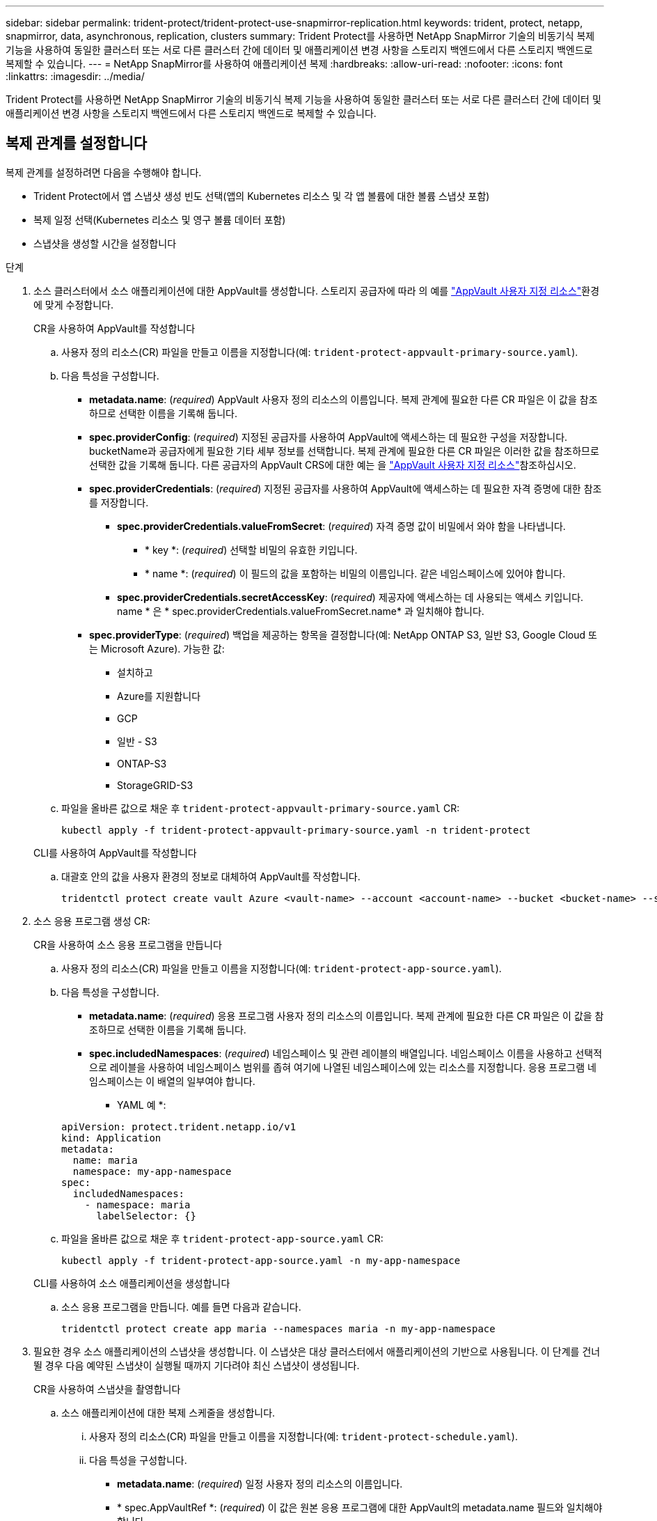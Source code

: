 ---
sidebar: sidebar 
permalink: trident-protect/trident-protect-use-snapmirror-replication.html 
keywords: trident, protect, netapp, snapmirror, data, asynchronous, replication, clusters 
summary: Trident Protect를 사용하면 NetApp SnapMirror 기술의 비동기식 복제 기능을 사용하여 동일한 클러스터 또는 서로 다른 클러스터 간에 데이터 및 애플리케이션 변경 사항을 스토리지 백엔드에서 다른 스토리지 백엔드로 복제할 수 있습니다. 
---
= NetApp SnapMirror를 사용하여 애플리케이션 복제
:hardbreaks:
:allow-uri-read: 
:nofooter: 
:icons: font
:linkattrs: 
:imagesdir: ../media/


[role="lead"]
Trident Protect를 사용하면 NetApp SnapMirror 기술의 비동기식 복제 기능을 사용하여 동일한 클러스터 또는 서로 다른 클러스터 간에 데이터 및 애플리케이션 변경 사항을 스토리지 백엔드에서 다른 스토리지 백엔드로 복제할 수 있습니다.



== 복제 관계를 설정합니다

복제 관계를 설정하려면 다음을 수행해야 합니다.

* Trident Protect에서 앱 스냅샷 생성 빈도 선택(앱의 Kubernetes 리소스 및 각 앱 볼륨에 대한 볼륨 스냅샷 포함)
* 복제 일정 선택(Kubernetes 리소스 및 영구 볼륨 데이터 포함)
* 스냅샷을 생성할 시간을 설정합니다


.단계
. 소스 클러스터에서 소스 애플리케이션에 대한 AppVault를 생성합니다. 스토리지 공급자에 따라 의 예를 link:trident-protect-appvault-custom-resources.html["AppVault 사용자 지정 리소스"]환경에 맞게 수정합니다.
+
[role="tabbed-block"]
====
.CR을 사용하여 AppVault를 작성합니다
--
.. 사용자 정의 리소스(CR) 파일을 만들고 이름을 지정합니다(예: `trident-protect-appvault-primary-source.yaml`).
.. 다음 특성을 구성합니다.
+
*** *metadata.name*: (_required_) AppVault 사용자 정의 리소스의 이름입니다. 복제 관계에 필요한 다른 CR 파일은 이 값을 참조하므로 선택한 이름을 기록해 둡니다.
*** *spec.providerConfig*: (_required_) 지정된 공급자를 사용하여 AppVault에 액세스하는 데 필요한 구성을 저장합니다. bucketName과 공급자에게 필요한 기타 세부 정보를 선택합니다. 복제 관계에 필요한 다른 CR 파일은 이러한 값을 참조하므로 선택한 값을 기록해 둡니다. 다른 공급자의 AppVault CRS에 대한 예는 을 link:trident-protect-appvault-custom-resources.html["AppVault 사용자 지정 리소스"]참조하십시오.
*** *spec.providerCredentials*: (_required_) 지정된 공급자를 사용하여 AppVault에 액세스하는 데 필요한 자격 증명에 대한 참조를 저장합니다.
+
**** *spec.providerCredentials.valueFromSecret*: (_required_) 자격 증명 값이 비밀에서 와야 함을 나타냅니다.
+
***** * key *: (_required_) 선택할 비밀의 유효한 키입니다.
***** * name *: (_required_) 이 필드의 값을 포함하는 비밀의 이름입니다. 같은 네임스페이스에 있어야 합니다.


**** *spec.providerCredentials.secretAccessKey*: (_required_) 제공자에 액세스하는 데 사용되는 액세스 키입니다. name * 은 * spec.providerCredentials.valueFromSecret.name* 과 일치해야 합니다.


*** *spec.providerType*: (_required_) 백업을 제공하는 항목을 결정합니다(예: NetApp ONTAP S3, 일반 S3, Google Cloud 또는 Microsoft Azure). 가능한 값:
+
**** 설치하고
**** Azure를 지원합니다
**** GCP
**** 일반 - S3
**** ONTAP-S3
**** StorageGRID-S3




.. 파일을 올바른 값으로 채운 후 `trident-protect-appvault-primary-source.yaml` CR:
+
[source, console]
----
kubectl apply -f trident-protect-appvault-primary-source.yaml -n trident-protect
----


--
.CLI를 사용하여 AppVault를 작성합니다
--
.. 대괄호 안의 값을 사용자 환경의 정보로 대체하여 AppVault를 작성합니다.
+
[source, console]
----
tridentctl protect create vault Azure <vault-name> --account <account-name> --bucket <bucket-name> --secret <secret-name>
----


--
====
. 소스 응용 프로그램 생성 CR:
+
[role="tabbed-block"]
====
.CR을 사용하여 소스 응용 프로그램을 만듭니다
--
.. 사용자 정의 리소스(CR) 파일을 만들고 이름을 지정합니다(예: `trident-protect-app-source.yaml`).
.. 다음 특성을 구성합니다.
+
*** *metadata.name*: (_required_) 응용 프로그램 사용자 정의 리소스의 이름입니다. 복제 관계에 필요한 다른 CR 파일은 이 값을 참조하므로 선택한 이름을 기록해 둡니다.
*** *spec.includedNamespaces*: (_required_) 네임스페이스 및 관련 레이블의 배열입니다. 네임스페이스 이름을 사용하고 선택적으로 레이블을 사용하여 네임스페이스 범위를 좁혀 여기에 나열된 네임스페이스에 있는 리소스를 지정합니다. 응용 프로그램 네임스페이스는 이 배열의 일부여야 합니다.
+
* YAML 예 *:

+
[source, yaml]
----
apiVersion: protect.trident.netapp.io/v1
kind: Application
metadata:
  name: maria
  namespace: my-app-namespace
spec:
  includedNamespaces:
    - namespace: maria
      labelSelector: {}
----


.. 파일을 올바른 값으로 채운 후 `trident-protect-app-source.yaml` CR:
+
[source, console]
----
kubectl apply -f trident-protect-app-source.yaml -n my-app-namespace
----


--
.CLI를 사용하여 소스 애플리케이션을 생성합니다
--
.. 소스 응용 프로그램을 만듭니다. 예를 들면 다음과 같습니다.
+
[source, console]
----
tridentctl protect create app maria --namespaces maria -n my-app-namespace
----


--
====
. 필요한 경우 소스 애플리케이션의 스냅샷을 생성합니다. 이 스냅샷은 대상 클러스터에서 애플리케이션의 기반으로 사용됩니다. 이 단계를 건너뛸 경우 다음 예약된 스냅샷이 실행될 때까지 기다려야 최신 스냅샷이 생성됩니다.
+
[role="tabbed-block"]
====
.CR을 사용하여 스냅샷을 촬영합니다
--
.. 소스 애플리케이션에 대한 복제 스케줄을 생성합니다.
+
... 사용자 정의 리소스(CR) 파일을 만들고 이름을 지정합니다(예: `trident-protect-schedule.yaml`).
... 다음 특성을 구성합니다.
+
**** *metadata.name*: (_required_) 일정 사용자 정의 리소스의 이름입니다.
**** * spec.AppVaultRef *: (_required_) 이 값은 원본 응용 프로그램에 대한 AppVault의 metadata.name 필드와 일치해야 합니다.
**** *spec.ApplicationRef*: (_required_) 이 값은 소스 응용 프로그램 CR의 metadata.name 필드와 일치해야 합니다.
**** *spec.backupRetention*: (_required_) 이 필드는 필수 필드이며 값을 0으로 설정해야 합니다.
**** * spec. enabled *: 반드시 true로 설정해야 합니다.
**** *spec.granularity*: 으로 설정해야 `Custom` 합니다.
**** *spec.recurrenceRule*: UTC 시간과 반복 간격으로 시작 날짜를 정의합니다.
**** *spec.snapshotRetention*: 2로 설정해야 합니다.
+
YAML 예:

+
[source, yaml]
----
apiVersion: protect.trident.netapp.io/v1
kind: Schedule
metadata:
  name: appmirror-schedule-0e1f88ab-f013-4bce-8ae9-6afed9df59a1
  namespace: my-app-namespace
spec:
  appVaultRef: generic-s3-trident-protect-src-bucket-04b6b4ec-46a3-420a-b351-45795e1b5e34
  applicationRef: maria
  backupRetention: "0"
  enabled: true
  granularity: custom
  recurrenceRule: |-
    DTSTART:20220101T000200Z
    RRULE:FREQ=MINUTELY;INTERVAL=5
  snapshotRetention: "2"
----


... 파일을 올바른 값으로 채운 후 `trident-protect-schedule.yaml` CR:
+
[source, console]
----
kubectl apply -f trident-protect-schedule.yaml -n my-app-namespace
----




--
.CLI를 사용하여 스냅샷을 생성합니다
--
.. 대괄호 안의 값을 사용자 환경의 정보로 대체하여 스냅샷을 생성합니다. 예를 들면 다음과 같습니다.
+
[source, console]
----
tridentctl protect create snapshot <my_snapshot_name> --appvault <my_appvault_name> --app <name_of_app_to_snapshot>
----


--
====
. 소스 클러스터에 적용한 AppVault CR과 동일한 소스 응용 프로그램 AppVault CR을 대상 클러스터에 생성하고 이름을 지정합니다(예: `trident-protect-appvault-primary-destination.yaml`).
. CR 적용:
+
[source, console]
----
kubectl apply -f trident-protect-appvault-primary-destination.yaml -n my-app-namespace
----
. 대상 클러스터에서 대상 응용 프로그램에 대한 AppVault를 생성합니다. 스토리지 공급자에 따라 의 예를 link:trident-protect-appvault-custom-resources.html["AppVault 사용자 지정 리소스"]환경에 맞게 수정합니다.
+
.. 사용자 정의 리소스(CR) 파일을 만들고 이름을 지정합니다(예: `trident-protect-appvault-secondary-destination.yaml`).
.. 다음 특성을 구성합니다.
+
*** *metadata.name*: (_required_) AppVault 사용자 정의 리소스의 이름입니다. 복제 관계에 필요한 다른 CR 파일은 이 값을 참조하므로 선택한 이름을 기록해 둡니다.
*** *spec.providerConfig*: (_required_) 지정된 공급자를 사용하여 AppVault에 액세스하는 데 필요한 구성을 저장합니다.  `bucketName`와 공급자에게 필요한 기타 세부 정보를 선택합니다. 복제 관계에 필요한 다른 CR 파일은 이러한 값을 참조하므로 선택한 값을 기록해 둡니다. 다른 공급자의 AppVault CRS에 대한 예는 을 link:trident-protect-appvault-custom-resources.html["AppVault 사용자 지정 리소스"]참조하십시오.
*** *spec.providerCredentials*: (_required_) 지정된 공급자를 사용하여 AppVault에 액세스하는 데 필요한 자격 증명에 대한 참조를 저장합니다.
+
**** *spec.providerCredentials.valueFromSecret*: (_required_) 자격 증명 값이 비밀에서 와야 함을 나타냅니다.
+
***** * key *: (_required_) 선택할 비밀의 유효한 키입니다.
***** * name *: (_required_) 이 필드의 값을 포함하는 비밀의 이름입니다. 같은 네임스페이스에 있어야 합니다.


**** *spec.providerCredentials.secretAccessKey*: (_required_) 제공자에 액세스하는 데 사용되는 액세스 키입니다. name * 은 * spec.providerCredentials.valueFromSecret.name* 과 일치해야 합니다.


*** *spec.providerType*: (_required_) 백업을 제공하는 항목을 결정합니다(예: NetApp ONTAP S3, 일반 S3, Google Cloud 또는 Microsoft Azure). 가능한 값:
+
**** 설치하고
**** Azure를 지원합니다
**** GCP
**** 일반 - S3
**** ONTAP-S3
**** StorageGRID-S3




.. 파일을 올바른 값으로 채운 후 `trident-protect-appvault-secondary-destination.yaml` CR:
+
[source, console]
----
kubectl apply -f trident-protect-appvault-secondary-destination.yaml -n my-app-namespace
----


. AppMirrorRelationship CR 파일 만들기:
+
[role="tabbed-block"]
====
.CR을 사용하여 AppMirrorRelationship을 생성합니다
--
.. 사용자 정의 리소스(CR) 파일을 만들고 이름을 지정합니다(예: `trident-protect-relationship.yaml`).
.. 다음 특성을 구성합니다.
+
*** *metadata.name:* (필수) AppMirrorRelationship 사용자 정의 리소스의 이름입니다.
*** *spec.destinationAppVaultRef*: (_required_) 이 값은 대상 클러스터의 대상 응용 프로그램에 대한 AppVault 이름과 일치해야 합니다.
*** *spec.namespaceMapping*: (_required_) 대상 및 소스 네임스페이스는 해당 응용 프로그램 CR에 정의된 응용 프로그램 네임스페이스와 일치해야 합니다.
*** * spec.sourceAppVaultRef *: (_required_) 이 값은 소스 응용 프로그램의 AppVault 이름과 일치해야 합니다.
*** * spec.sourceApplicationName *: (_required_) 이 값은 소스 응용 프로그램 CR에서 정의한 소스 응용 프로그램의 이름과 일치해야 합니다.
*** * spec.storageClassName *: (_required_) 클러스터에서 유효한 스토리지 클래스의 이름을 선택하십시오. 소스 애플리케이션이 구축된 소스 클러스터에서 사용 중인 스토리지 클래스로 스토리지 클래스를 피어링해야 합니다.
*** *spec.recurrenceRule*: UTC 시간과 반복 간격으로 시작 날짜를 정의합니다.
+
YAML 예:

+
[source, yaml]
----
apiVersion: protect.trident.netapp.io/v1
kind: AppMirrorRelationship
metadata:
  name: amr-16061e80-1b05-4e80-9d26-d326dc1953d8
  namespace: my-app-namespace
spec:
  desiredState: Established
  destinationAppVaultRef: generic-s3-trident-protect-dst-bucket-8fe0b902-f369-4317-93d1-ad7f2edc02b5
  namespaceMapping:
    - destination: my-app-namespace
      source: my-app-namespace
  recurrenceRule: |-
    DTSTART:20220101T000200Z
    RRULE:FREQ=MINUTELY;INTERVAL=5
  sourceAppVaultRef: generic-s3-trident-protect-src-bucket-b643cc50-0429-4ad5-971f-ac4a83621922
  sourceApplicationName: maria
  sourceApplicationUID: 7498d32c-328e-4ddd-9029-122540866aeb
  storageClassName: sc-vsim-2
----


.. 파일을 올바른 값으로 채운 후 `trident-protect-relationship.yaml` CR:
+
[source, console]
----
kubectl apply -f trident-protect-relationship.yaml -n my-app-namespace
----


--
.CLI를 사용하여 AppMirrorRelationship을 생성한다
--
.. AppMirrorRelationship 개체를 만들고 적용하여 대괄호 안의 값을 사용자 환경의 정보로 바꿉니다. 예를 들면 다음과 같습니다.
+
[source, console]
----
tridentctl protect create appmirrorrelationship <name_of_appmirorrelationship> --destination-app-vault <my_vault_name> --recurrence-rule <rule> --source-app <my_source_app> --source-app-vault <my_source_app_vault>
----


--
====
. (_선택 사항_) 복제 관계의 상태 및 상태를 확인합니다.
+
[source, console]
----
kubectl get amr -n my-app-namespace <relationship name> -o=jsonpath='{.status}' | jq
----




=== 대상 클러스터로 페일오버합니다

Trident Protect를 사용하면 복제된 애플리케이션을 대상 클러스터로 페일오버할 수 있습니다. 이 절차는 복제 관계를 중지하고 대상 클러스터에서 앱을 온라인으로 전환합니다. Trident Protect는 소스 클러스터의 앱이 작동 중이었다면 중지하지 않습니다.

.단계
. AppMirrorRelationship CR 파일(예 `trident-protect-relationship.yaml`:)을 열고 * spec.desiredState* 값을 로 변경합니다 `Promoted`.
. CR 파일을 저장합니다.
. CR 적용:
+
[source, console]
----
kubectl apply -f trident-protect-relationship.yaml -n my-app-namespace
----
. (_선택 사항_) 페일오버된 애플리케이션에 필요한 보호 스케줄을 생성합니다.
. (_선택 사항_) 복제 관계의 상태 및 상태를 확인합니다.
+
[source, console]
----
kubectl get amr -n my-app-namespace <relationship name> -o=jsonpath='{.status}' | jq
----




=== 페일오버된 복제 관계를 다시 동기화합니다

재동기화 작업은 복제 관계를 다시 설정합니다. 재동기화 작업을 수행하면 원래 소스 애플리케이션이 실행 중인 애플리케이션이 되고 대상 클러스터에서 실행 중인 애플리케이션에 대한 변경 내용은 모두 삭제됩니다.

이 프로세스는 복제를 다시 설정하기 전에 대상 클러스터에서 앱을 중지합니다.


IMPORTANT: 페일오버 중에 대상 애플리케이션에 기록된 모든 데이터가 손실됩니다.

.단계
. 소스 애플리케이션의 스냅샷을 생성합니다.
. AppMirrorRelationship CR 파일(예: `trident-protect-relationship.yaml`)을 열고 spec.desiredState 값을 로 변경합니다 `Established`.
. CR 파일을 저장합니다.
. CR 적용:
+
[source, console]
----
kubectl apply -f trident-protect-relationship.yaml -n my-app-namespace
----
. 대상 클러스터에서 페일오버된 애플리케이션을 보호하기 위해 보호 스케줄을 생성한 경우 제거하십시오. 남아 있는 스케줄은 볼륨 스냅숏에 장애를 일으킵니다.




=== 페일오버된 복제 관계를 역방향으로 재동기화합니다

페일오버된 복제 관계를 역동기화하는 경우 대상 애플리케이션은 소스 애플리케이션이 되고 소스는 대상이 됩니다. 페일오버 중에 대상 애플리케이션에 대한 변경 사항은 유지됩니다.

.단계
. 원래 대상 클러스터에서 AppMirrorRelationship CR을 삭제합니다. 그러면 대상이 원본이 됩니다. 새 대상 클러스터에 남아 있는 보호 스케줄이 있는 경우 제거합니다.
. 관계를 설정할 때 원래 사용했던 CR 파일을 반대 클러스터에 적용하여 복제 관계를 설정합니다.
. AppVault CRS가 각 클러스터에 준비되어 있는지 확인합니다.
. 반대 클러스터에서 복제 관계를 설정하여 반대 방향에 대한 값을 구성합니다.




== 애플리케이션 복제 방향을 반대로 전환합니다

복제 방향을 반대로 바꾸면 Trident Protect는 애플리케이션을 대상 스토리지 백엔드로 이동하고 계속해서 원래 소스 스토리지 백엔드로 복제합니다. Trident Protect는 소스 애플리케이션을 중지하고 타겟 앱으로 페일오버하기 전에 데이터를 대상에 복제합니다.

이 경우 소스와 대상을 스와핑합니다.

.단계
. 종료 스냅샷 생성:
+
[role="tabbed-block"]
====
.CR을 사용하여 종료 스냅샷을 생성합니다
--
.. 소스 애플리케이션에 대한 보호 정책 일정을 해제합니다.
.. ShutdownSnapshot CR 파일 생성:
+
... 사용자 정의 리소스(CR) 파일을 만들고 이름을 지정합니다(예: `trident-protect-shutdownsnapshot.yaml`).
... 다음 특성을 구성합니다.
+
**** *metadata.name*: (_required_) 사용자 정의 리소스의 이름입니다.
**** * spec.AppVaultRef *: (_required_) 이 값은 원본 응용 프로그램에 대한 AppVault의 metadata.name 필드와 일치해야 합니다.
**** *spec.ApplicationRef*: (_required_) 이 값은 소스 응용 프로그램 CR 파일의 metadata.name 필드와 일치해야 합니다.
+
YAML 예:

+
[source, yaml]
----
apiVersion: protect.trident.netapp.io/v1
kind: ShutdownSnapshot
metadata:
  name: replication-shutdown-snapshot-afc4c564-e700-4b72-86c3-c08a5dbe844e
  namespace: my-app-namespace
spec:
  appVaultRef: generic-s3-trident-protect-src-bucket-04b6b4ec-46a3-420a-b351-45795e1b5e34
  applicationRef: maria
----




.. 파일을 올바른 값으로 채운 후 `trident-protect-shutdownsnapshot.yaml` CR:
+
[source, console]
----
kubectl apply -f trident-protect-shutdownsnapshot.yaml -n my-app-namespace
----


--
.CLI를 사용하여 종료 스냅샷을 생성합니다
--
.. 괄호 안의 값을 사용자 환경의 정보로 대체하여 종료 스냅샷을 만듭니다. 예를 들면 다음과 같습니다.
+
[source, console]
----
tridentctl protect create shutdownsnapshot <my_shutdown_snapshot> --appvault <my_vault> --app <app_to_snapshot>
----


--
====
. 스냅샷이 완료되면 스냅샷의 상태를 가져옵니다.
+
[source, console]
----
kubectl get shutdownsnapshot -n my-app-namespace <shutdown_snapshot_name> -o yaml
----
. 다음 명령을 사용하여 * shutdownsnapshot.status.appArchivePath * 의 값을 찾고 파일 경로의 마지막 부분(basename라고도 함. 이것은 마지막 슬래시 다음에 모두 있음)을 기록합니다.
+
[source, console]
----
k get shutdownsnapshot -n my-app-namespace <shutdown_snapshot_name> -o jsonpath='{.status.appArchivePath}'
----
. 다음과 같이 변경하여 대상 클러스터에서 소스 클러스터로 페일오버를 수행합니다.
+

NOTE: 페일오버 절차의 2단계에서 AppMirrorRelationship CR 파일에 필드를 포함하고 `spec.promotedSnapshot` 위의 3단계에서 기록한 기본 이름으로 값을 설정합니다.

. 의 역동기화 단계를 <<Reverse resync a failed over replication>>수행합니다.
. 새 소스 클러스터에서 보호 스케줄을 설정합니다.




=== 결과

역방향 복제 때문에 다음 작업이 발생합니다.

* 원본 소스 앱의 Kubernetes 리소스에 대한 스냅샷이 생성됩니다.
* 앱의 Kubernetes 리소스를 삭제하여 원본 소스 앱의 Pod를 정상적으로 중지할 수 있습니다(PVC 및 PVS를 그대로 둡니다).
* 포드가 종료된 후 앱 볼륨의 스냅샷이 촬영되고 복제됩니다.
* SnapMirror 관계가 끊어져 타겟 볼륨이 읽기/쓰기 준비가 되었습니다.
* 앱의 Kubernetes 리소스는 원래 소스 애플리케이션이 종료된 후 복제된 볼륨 데이터를 사용하여 사전 종료 스냅샷에서 복구됩니다.
* 복제는 반대 방향으로 다시 설정됩니다.




=== 애플리케이션을 원래 소스 클러스터로 페일백합니다

Trident Protect를 사용하면 다음 작업 순서를 사용하여 페일오버 작업 후에 "페일백"을 수행할 수 있습니다. 이 워크플로우에서 원래 복제 방향을 복구하면 Trident Protect는 복제 방향을 바꾸기 전에 애플리케이션 변경 내용을 원래 소스 애플리케이션으로 다시 복제(재동기화)합니다.

이 프로세스는 대상에 대한 페일오버를 완료한 관계로부터 시작되며 다음 단계를 포함합니다.

* 페일오버된 상태로 시작합니다.
* 관계를 반대로 다시 동기화합니다.
* 복제를 역으로 수행합니다.


.단계
. <<Resync a failed over replication>>다음 단계를 수행합니다
. <<Reverse resync a failed over replication>>다음 단계를 수행합니다




=== 복제 관계를 삭제합니다

언제든지 복제 관계를 삭제할 수 있습니다. 애플리케이션 복제 관계를 삭제하면 서로 관계가 없는 두 개의 개별 애플리케이션이 생성됩니다.

.단계
. AppMirrorRelationship CR 삭제:
+
[source, console]
----
kubectl delete -f trident-protect-relationship.yaml -n my-app-namespace
----

